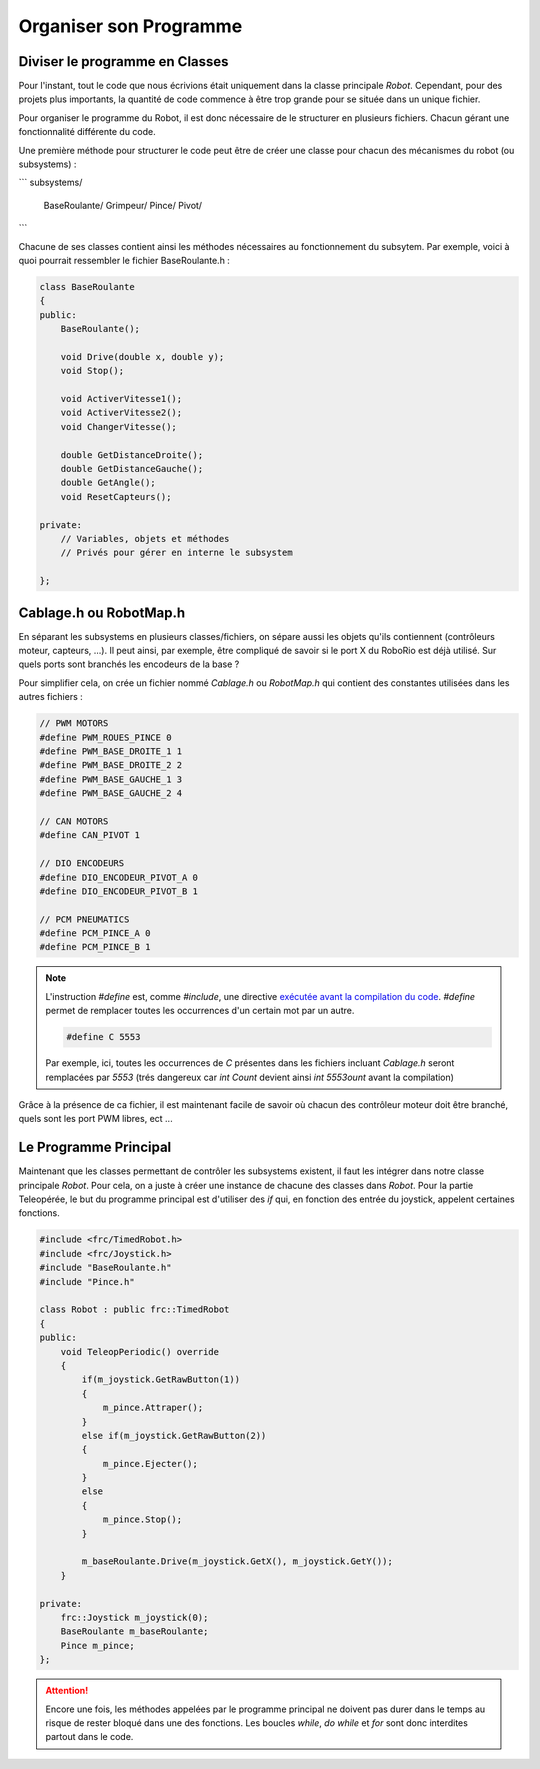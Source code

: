 Organiser son Programme
=======================


Diviser le programme en Classes
-------------------------------

Pour l'instant, tout le code que nous écrivions était uniquement dans la classe principale `Robot`. Cependant, pour des projets plus importants, la quantité de code commence à être trop grande pour se située dans un unique fichier.

Pour organiser le programme du Robot, il est donc nécessaire de le structurer en plusieurs fichiers. Chacun gérant une fonctionnalité différente du code.

Une première méthode pour structurer le code peut être de créer une classe pour chacun des mécanismes du robot (ou subsystems) :

```
subsystems/
    BaseRoulante/
    Grimpeur/
    Pince/
    Pivot/
```

Chacune de ses classes contient ainsi les méthodes nécessaires au fonctionnement du subsytem. Par exemple, voici à quoi pourrait ressembler le fichier BaseRoulante.h :

.. code-block:: c++

    class BaseRoulante
    {
    public:
        BaseRoulante();

        void Drive(double x, double y);
        void Stop();

        void ActiverVitesse1();
        void ActiverVitesse2();
        void ChangerVitesse();

        double GetDistanceDroite();
        double GetDistanceGauche();
        double GetAngle();
        void ResetCapteurs();

    private:
        // Variables, objets et méthodes
        // Privés pour gérer en interne le subsystem

    };


Cablage.h ou RobotMap.h
-----------------------

En séparant les subsystems en plusieurs classes/fichiers, on sépare aussi les objets qu'ils contiennent (contrôleurs moteur, capteurs, ...). Il peut ainsi, par exemple, être compliqué de savoir si le port X du RoboRio est déjà utilisé. Sur quels ports sont branchés les encodeurs de la base ?

Pour simplifier cela, on crée un fichier nommé `Cablage.h` ou `RobotMap.h` qui contient des constantes utilisées dans les autres fichiers :

.. code-block:: c++

    // PWM MOTORS
    #define PWM_ROUES_PINCE 0
    #define PWM_BASE_DROITE_1 1
    #define PWM_BASE_DROITE_2 2
    #define PWM_BASE_GAUCHE_1 3
    #define PWM_BASE_GAUCHE_2 4

    // CAN MOTORS
    #define CAN_PIVOT 1

    // DIO ENCODEURS
    #define DIO_ENCODEUR_PIVOT_A 0
    #define DIO_ENCODEUR_PIVOT_B 1

    // PCM PNEUMATICS
    #define PCM_PINCE_A 0
    #define PCM_PINCE_B 1

.. note::
    L'instruction `#define` est, comme `#include`, une directive `exécutée avant la compilation du code <https://fr.wikibooks.org/wiki/Programmation_C%2B%2B/Le_pr%C3%A9processeur>`_. `#define` permet de remplacer toutes les occurrences d'un certain mot par un autre.
    
    .. code-block:: c++
    
        #define C 5553
    
    Par exemple, ici, toutes les occurrences de `C` présentes dans les fichiers incluant `Cablage.h` seront remplacées par `5553` (trés dangereux car `int Count` devient ainsi `int 5553ount` avant la compilation)

Grâce à la présence de ca fichier, il est maintenant facile de savoir où chacun des contrôleur moteur doit être branché, quels sont les port PWM libres, ect ...


Le Programme Principal
----------------------

Maintenant que les classes permettant de contrôler les subsystems existent, il faut les intégrer dans notre classe principale `Robot`. Pour cela, on a juste à créer une instance de chacune des classes dans `Robot`. Pour la partie Teleopérée, le but du programme principal est d'utiliser des `if` qui, en fonction des entrée du joystick, appelent certaines fonctions.

.. code-block:: c++

    #include <frc/TimedRobot.h>
    #include <frc/Joystick.h>
    #include "BaseRoulante.h"
    #include "Pince.h"

    class Robot : public frc::TimedRobot
    {
    public:
        void TeleopPeriodic() override
        {
            if(m_joystick.GetRawButton(1))
            {
                m_pince.Attraper();
            }
            else if(m_joystick.GetRawButton(2))
            {
                m_pince.Ejecter();
            }
            else
            {
                m_pince.Stop();
            }

            m_baseRoulante.Drive(m_joystick.GetX(), m_joystick.GetY());
        }

    private:
        frc::Joystick m_joystick(0);
        BaseRoulante m_baseRoulante;
        Pince m_pince;
    };

.. attention:: Encore une fois, les méthodes appelées par le programme principal ne doivent pas durer dans le temps au risque de rester bloqué dans une des fonctions. Les boucles `while`, `do while` et `for` sont donc interdites partout dans le code.
